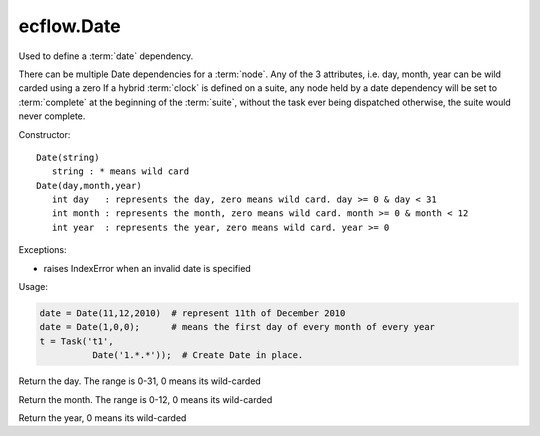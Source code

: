 ecflow.Date
///////////


.. py:class:: Date
   :module: ecflow

   Bases: :py:class:`~Boost.Python.instance`

Used to define a :term:`date` dependency.

There can be multiple Date dependencies for a :term:`node`.
Any of the 3 attributes, i.e. day, month, year can be wild carded using a zero
If a hybrid :term:`clock` is defined on a suite, any node held by a date dependency
will be set to :term:`complete` at the beginning of the :term:`suite`, without the
task ever being dispatched otherwise, the suite would never complete.

Constructor::

  Date(string)
     string : * means wild card
  Date(day,month,year)
     int day   : represents the day, zero means wild card. day >= 0 & day < 31
     int month : represents the month, zero means wild card. month >= 0 & month < 12
     int year  : represents the year, zero means wild card. year >= 0

Exceptions:

- raises IndexError when an invalid date is specified

Usage:

.. code-block:: python

  date = Date(11,12,2010)  # represent 11th of December 2010
  date = Date(1,0,0);      # means the first day of every month of every year
  t = Task('t1',
            Date('1.*.*'));  # Create Date in place.


.. py:method:: Date.day( (Date)arg1) -> int :
   :module: ecflow

Return the day. The range is 0-31, 0 means its wild-carded


.. py:method:: Date.month( (Date)arg1) -> int :
   :module: ecflow

Return the month. The range is 0-12, 0 means its wild-carded


.. py:method:: Date.year( (Date)arg1) -> int :
   :module: ecflow

Return the year, 0 means its wild-carded

